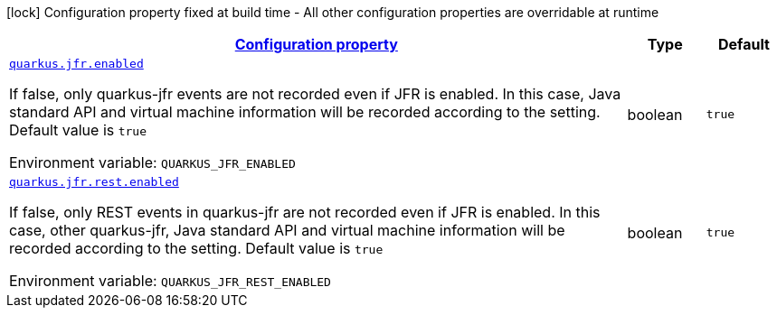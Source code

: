 
:summaryTableId: quarkus-jfr-config-jfr-runtime-config
[.configuration-legend]
icon:lock[title=Fixed at build time] Configuration property fixed at build time - All other configuration properties are overridable at runtime
[.configuration-reference, cols="80,.^10,.^10"]
|===

h|[[quarkus-jfr-config-jfr-runtime-config_configuration]]link:#quarkus-jfr-config-jfr-runtime-config_configuration[Configuration property]

h|Type
h|Default

a| [[quarkus-jfr-config-jfr-runtime-config_quarkus-jfr-enabled]]`link:#quarkus-jfr-config-jfr-runtime-config_quarkus-jfr-enabled[quarkus.jfr.enabled]`


[.description]
--
If false, only quarkus-jfr events are not recorded even if JFR is enabled. In this case, Java standard API and virtual machine information will be recorded according to the setting. Default value is `true`

ifdef::add-copy-button-to-env-var[]
Environment variable: env_var_with_copy_button:+++QUARKUS_JFR_ENABLED+++[]
endif::add-copy-button-to-env-var[]
ifndef::add-copy-button-to-env-var[]
Environment variable: `+++QUARKUS_JFR_ENABLED+++`
endif::add-copy-button-to-env-var[]
--|boolean 
|`true`


a| [[quarkus-jfr-config-jfr-runtime-config_quarkus-jfr-rest-enabled]]`link:#quarkus-jfr-config-jfr-runtime-config_quarkus-jfr-rest-enabled[quarkus.jfr.rest.enabled]`


[.description]
--
If false, only REST events in quarkus-jfr are not recorded even if JFR is enabled. In this case, other quarkus-jfr, Java standard API and virtual machine information will be recorded according to the setting. Default value is `true`

ifdef::add-copy-button-to-env-var[]
Environment variable: env_var_with_copy_button:+++QUARKUS_JFR_REST_ENABLED+++[]
endif::add-copy-button-to-env-var[]
ifndef::add-copy-button-to-env-var[]
Environment variable: `+++QUARKUS_JFR_REST_ENABLED+++`
endif::add-copy-button-to-env-var[]
--|boolean 
|`true`

|===